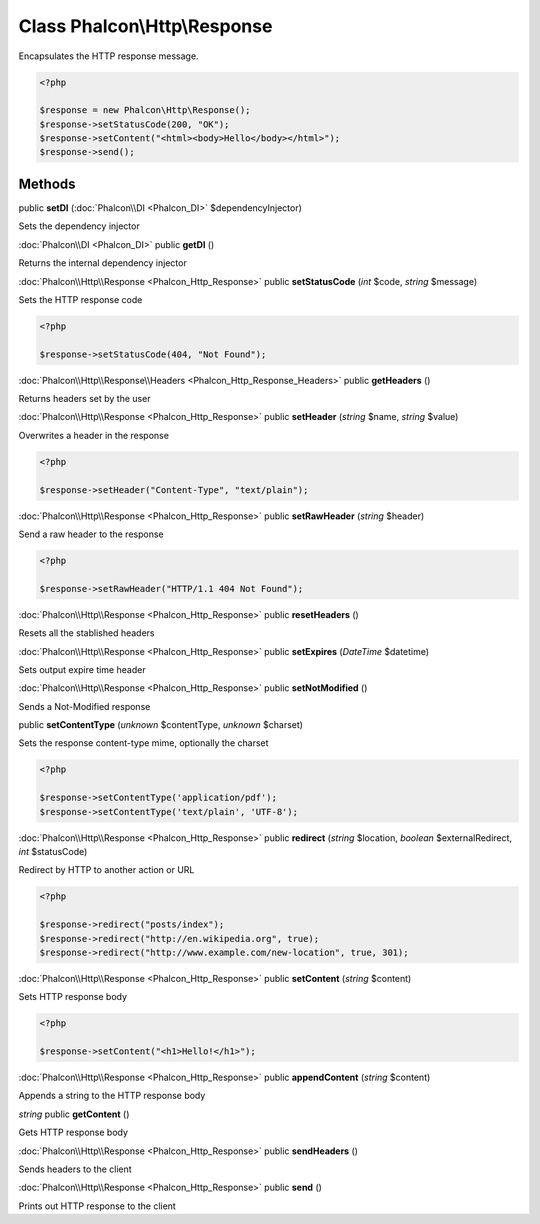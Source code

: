 Class **Phalcon\\Http\\Response**
=================================

Encapsulates the HTTP response message. 

.. code-block:: php

    <?php

    $response = new Phalcon\Http\Response();
    $response->setStatusCode(200, "OK");
    $response->setContent("<html><body>Hello</body></html>");
    $response->send();



Methods
---------

public **setDI** (:doc:`Phalcon\\DI <Phalcon_DI>` $dependencyInjector)

Sets the dependency injector



:doc:`Phalcon\\DI <Phalcon_DI>` public **getDI** ()

Returns the internal dependency injector



:doc:`Phalcon\\Http\\Response <Phalcon_Http_Response>` public **setStatusCode** (*int* $code, *string* $message)

Sets the HTTP response code 

.. code-block:: php

    <?php

    $response->setStatusCode(404, "Not Found");




:doc:`Phalcon\\Http\\Response\\Headers <Phalcon_Http_Response_Headers>` public **getHeaders** ()

Returns headers set by the user



:doc:`Phalcon\\Http\\Response <Phalcon_Http_Response>` public **setHeader** (*string* $name, *string* $value)

Overwrites a header in the response 

.. code-block:: php

    <?php

    $response->setHeader("Content-Type", "text/plain");




:doc:`Phalcon\\Http\\Response <Phalcon_Http_Response>` public **setRawHeader** (*string* $header)

Send a raw header to the response 

.. code-block:: php

    <?php

    $response->setRawHeader("HTTP/1.1 404 Not Found");




:doc:`Phalcon\\Http\\Response <Phalcon_Http_Response>` public **resetHeaders** ()

Resets all the stablished headers



:doc:`Phalcon\\Http\\Response <Phalcon_Http_Response>` public **setExpires** (*DateTime* $datetime)

Sets output expire time header



:doc:`Phalcon\\Http\\Response <Phalcon_Http_Response>` public **setNotModified** ()

Sends a Not-Modified response



public **setContentType** (*unknown* $contentType, *unknown* $charset)

Sets the response content-type mime, optionally the charset 

.. code-block:: php

    <?php

    $response->setContentType('application/pdf');
    $response->setContentType('text/plain', 'UTF-8');




:doc:`Phalcon\\Http\\Response <Phalcon_Http_Response>` public **redirect** (*string* $location, *boolean* $externalRedirect, *int* $statusCode)

Redirect by HTTP to another action or URL 

.. code-block:: php

    <?php

    $response->redirect("posts/index");
    $response->redirect("http://en.wikipedia.org", true);
    $response->redirect("http://www.example.com/new-location", true, 301);




:doc:`Phalcon\\Http\\Response <Phalcon_Http_Response>` public **setContent** (*string* $content)

Sets HTTP response body 

.. code-block:: php

    <?php

    $response->setContent("<h1>Hello!</h1>");




:doc:`Phalcon\\Http\\Response <Phalcon_Http_Response>` public **appendContent** (*string* $content)

Appends a string to the HTTP response body



*string* public **getContent** ()

Gets HTTP response body



:doc:`Phalcon\\Http\\Response <Phalcon_Http_Response>` public **sendHeaders** ()

Sends headers to the client



:doc:`Phalcon\\Http\\Response <Phalcon_Http_Response>` public **send** ()

Prints out HTTP response to the client



